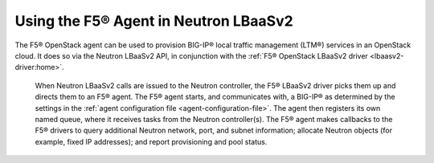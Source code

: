 Using the F5® Agent in Neutron LBaaSv2
--------------------------------------

The F5® OpenStack agent can be used to provision BIG-IP® local traffic management (LTM®) services in an OpenStack cloud. It does so via the Neutron LBaaSv2 API, in conjunction with the :ref:`F5® OpenStack LBaaSv2 driver <lbaasv2-driver:home>`.

 When Neutron LBaaSv2 calls are issued to the Neutron controller, the F5® LBaaSv2 driver picks them up and directs them to an F5® agent. The F5® agent starts, and communicates with, a BIG-IP® as determined by the settings in the :ref:`agent configuration file <agent-configuration-file>`. The agent then registers its own named queue, where it receives tasks from the Neutron controller(s). The F5® agent makes callbacks to the F5® drivers to query additional Neutron network, port, and subnet information; allocate Neutron objects (for example, fixed IP addresses); and report provisioning and pool status.

